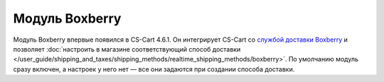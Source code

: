 ***************
Модуль Boxberry
***************

Модуль Boxberry впервые появился в CS-Cart 4.6.1. Он интегрирует CS-Cart со `службой доставки Boxberry <http://boxberry.ru/>`_ и позволяет :doc:`настроить в магазине соответствующий способ доставки </user_guide/shipping_and_taxes/shipping_methods/realtime_shipping_methods/boxberry>`. По умолчанию модуль сразу включен, а настроек у него нет — все они задаются при создании способа доставки.

.. fancybox:: img/boxberry_addon.png
    :alt: Модуль Boxberry установлен в магазине по умолчанию.
